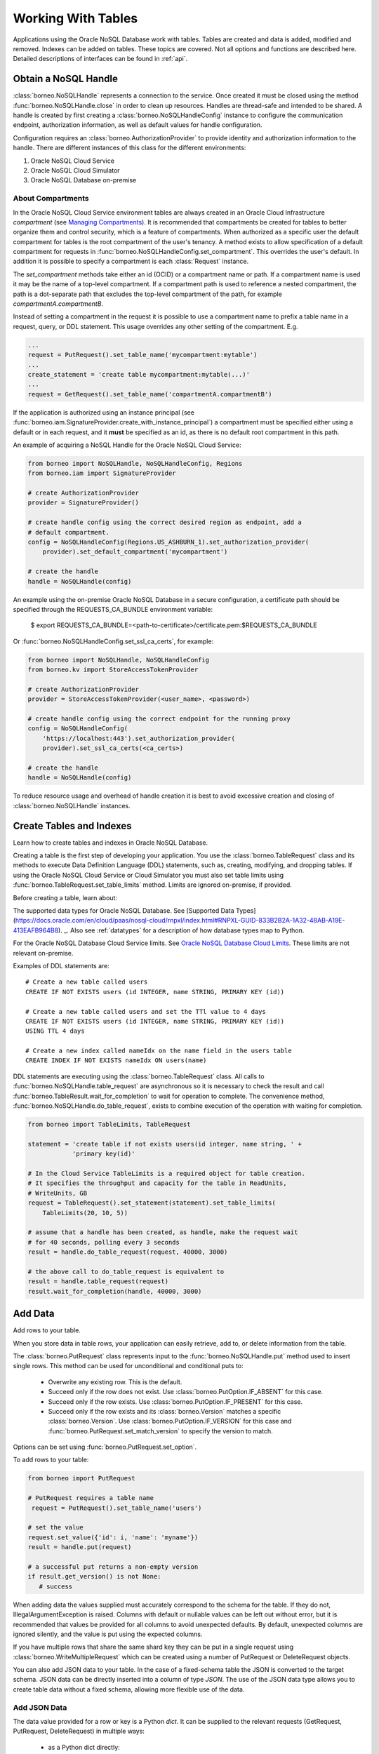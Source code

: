 .. _tables:

Working With Tables
~~~~~~~~~~~~~~~~~~~

Applications using the Oracle NoSQL Database work with tables.
Tables are created and data is added, modified and removed. Indexes can be added
on tables. These topics are covered. Not all options and functions are described
here. Detailed descriptions of interfaces can be found in :ref:`api`.

---------------------
Obtain a NoSQL Handle
---------------------

:class:`borneo.NoSQLHandle` represents a connection to the service. Once created
it must be closed using the method :func:`borneo.NoSQLHandle.close` in order to
clean up resources. Handles are thread-safe and intended to be shared. A handle
is created by first creating a :class:`borneo.NoSQLHandleConfig` instance to
configure the communication endpoint, authorization information, as well as
default values for handle configuration.

Configuration requires an :class:`borneo.AuthorizationProvider` to provide
identity and authorization information to the handle. There are different
instances of this class for the different environments:

1. Oracle NoSQL Cloud Service
2. Oracle NoSQL Cloud Simulator
3. Oracle NoSQL Database on-premise

==================
About Compartments
==================

In the Oracle NoSQL Cloud Service environment tables are always created in an
Oracle Cloud Infrastructure *compartment* (see `Managing Compartments <https://
docs.cloud.oracle.com/en-us/iaas/Content/Identity/Tasks/managingcompartments.
htm>`_). It is recommended that compartments be created for tables to better
organize them and control security, which is a feature of compartments. When
authorized as a specific user the default compartment for tables is the root
compartment of the user's tenancy. A method exists to allow specification of a
default compartment for requests in
:func:`borneo.NoSQLHandleConfig.set_compartment`. This overrides the user's
default. In addition it is possible to specify a compartment is each
:class:`Request` instance.

The *set_compartment* methods take either an id (OCID) or a compartment name or
path. If a compartment name is used it may be the name of a top-level
compartment. If a compartment path is used to reference a nested compartment,
the path is a dot-separate path that excludes the top-level compartment of the
path, for example *compartmentA.compartmentB*.

Instead of setting a compartment in the request it is possible to use a
compartment name to prefix a table name in a request, query, or DDL statement.
This usage overrides any other setting of the compartment. E.g.

.. code-block:: pycon

   ...
   request = PutRequest().set_table_name('mycompartment:mytable')
   ...
   create_statement = 'create table mycompartment:mytable(...)'
   ...
   request = GetRequest().set_table_name('compartmentA.compartmentB')

If the application is authorized using an instance principal (see
:func:`borneo.iam.SignatureProvider.create_with_instance_principal`) a
compartment must be specified either using a default or in each request, and it
**must** be specified as an id, as there is no default root compartment in this
path.

An example of acquiring a NoSQL Handle for the Oracle NoSQL Cloud Service:

.. code-block:: pycon

    from borneo import NoSQLHandle, NoSQLHandleConfig, Regions
    from borneo.iam import SignatureProvider

    # create AuthorizationProvider
    provider = SignatureProvider()

    # create handle config using the correct desired region as endpoint, add a
    # default compartment.
    config = NoSQLHandleConfig(Regions.US_ASHBURN_1).set_authorization_provider(
        provider).set_default_compartment('mycompartment')

    # create the handle
    handle = NoSQLHandle(config)

An example using the on-premise Oracle NoSQL Database in a secure configuration,
a certificate path should be specified through the REQUESTS_CA_BUNDLE
environment variable:

 $ export REQUESTS_CA_BUNDLE=<path-to-certificate>/certificate.pem:\
 $REQUESTS_CA_BUNDLE

Or :func:`borneo.NoSQLHandleConfig.set_ssl_ca_certs`, for example:

.. code-block:: pycon

    from borneo import NoSQLHandle, NoSQLHandleConfig
    from borneo.kv import StoreAccessTokenProvider

    # create AuthorizationProvider
    provider = StoreAccessTokenProvider(<user_name>, <password>)

    # create handle config using the correct endpoint for the running proxy
    config = NoSQLHandleConfig(
        'https://localhost:443').set_authorization_provider(
        provider).set_ssl_ca_certs(<ca_certs>)

    # create the handle
    handle = NoSQLHandle(config)

To reduce resource usage and overhead of handle creation it is best to avoid
excessive creation and closing of :class:`borneo.NoSQLHandle` instances.

-------------------------
Create Tables and Indexes
-------------------------
Learn how to create tables and indexes in Oracle NoSQL Database.

Creating a table is the first step of developing your application. You use the
:class:`borneo.TableRequest` class and its methods to execute Data Definition
Language (DDL) statements, such as, creating, modifying, and dropping tables. If
using the Oracle NoSQL Cloud Service or Cloud Simulator you must also set table
limits using :func:`borneo.TableRequest.set_table_limits` method. Limits are
ignored on-premise, if provided.

Before creating a table, learn about:

The supported data types for Oracle NoSQL Database. See
[Supported Data Types]
(https://docs.oracle.com/en/cloud/paas/nosql-cloud/rnpxl/index.html#RNPXL-GUID-833B2B2A-1A32-48AB-A19E-413EAFB964B8).
_. Also see :ref:`datatypes` for a description of how database types map to Python.

For the Oracle NoSQL Database Cloud Service limits. See `Oracle NoSQL Database
Cloud Limits <https://docs.oracle.com/en/cloud/paas/nosql-cloud/fkdyw/index.html#FKDYW-GUID-30129AB3-906B-4E71-8EFB-8E0BBCD67144>`_. These limits are
not relevant on-premise.

Examples of DDL statements are::

   # Create a new table called users
   CREATE IF NOT EXISTS users (id INTEGER, name STRING, PRIMARY KEY (id))

   # Create a new table called users and set the TTl value to 4 days
   CREATE IF NOT EXISTS users (id INTEGER, name STRING, PRIMARY KEY (id))
   USING TTL 4 days

   # Create a new index called nameIdx on the name field in the users table
   CREATE INDEX IF NOT EXISTS nameIdx ON users(name)

DDL statements are executing using the :class:`borneo.TableRequest` class. All
calls to :func:`borneo.NoSQLHandle.table_request` are asynchronous so it is
necessary to check the result and call
:func:`borneo.TableResult.wait_for_completion` to wait for operation to
complete. The convenience method, :func:`borneo.NoSQLHandle.do_table_request`,
exists to combine execution of the operation with waiting for completion.

.. code-block:: pycon

    from borneo import TableLimits, TableRequest

    statement = 'create table if not exists users(id integer, name string, ' +
                'primary key(id)'

    # In the Cloud Service TableLimits is a required object for table creation.
    # It specifies the throughput and capacity for the table in ReadUnits,
    # WriteUnits, GB
    request = TableRequest().set_statement(statement).set_table_limits(
        TableLimits(20, 10, 5))

    # assume that a handle has been created, as handle, make the request wait
    # for 40 seconds, polling every 3 seconds
    result = handle.do_table_request(request, 40000, 3000)

    # the above call to do_table_request is equivalent to
    result = handle.table_request(request)
    result.wait_for_completion(handle, 40000, 3000)


--------
Add Data
--------
Add rows to your table.

When you store data in table rows, your application can easily retrieve, add to,
or delete information from the table.

The :class:`borneo.PutRequest` class represents input to the
:func:`borneo.NoSQLHandle.put` method used to insert single rows. This method
can be used for unconditional and conditional puts to:

 * Overwrite any existing row. This is the default.
 * Succeed only if the row does not exist. Use
   :class:`borneo.PutOption.IF_ABSENT` for this case.
 * Succeed only if the row exists. Use :class:`borneo.PutOption.IF_PRESENT` for
   this case.
 * Succeed only if the row exists and its :class:`borneo.Version` matches a
   specific :class:`borneo.Version`. Use :class:`borneo.PutOption.IF_VERSION`
   for this case and :func:`borneo.PutRequest.set_match_version` to specify the
   version to match.

Options can be set using :func:`borneo.PutRequest.set_option`.

To add rows to your table:

.. code-block:: pycon

    from borneo import PutRequest

    # PutRequest requires a table name
     request = PutRequest().set_table_name('users')

    # set the value
    request.set_value({'id': i, 'name': 'myname'})
    result = handle.put(request)

    # a successful put returns a non-empty version
    if result.get_version() is not None:
       # success

When adding data the values supplied must accurately correspond to  the schema
for the table. If they do not, IllegalArgumentException is raised. Columns with
default or nullable values can be left out without error, but it is recommended
that values be provided for all columns to avoid unexpected defaults. By
default, unexpected columns are ignored silently, and the value is put using the
expected columns.

If you have multiple rows that share the same shard key they can be put in a
single request using :class:`borneo.WriteMultipleRequest` which can be created
using a number of PutRequest or DeleteRequest objects.

You can also add JSON data to your table. In the case of a fixed-schema table
the JSON is converted to the target schema. JSON data can be directly inserted
into a column of type *JSON*. The use of the JSON data type allows you to create
table data without a fixed schema, allowing more flexible use of the data.

=============
Add JSON Data
=============

The data value provided for a row or key is a Python *dict*. It can be supplied
to the relevant requests (GetRequest, PutRequest, DeleteRequest) in multiple
ways:

 * as a Python dict directly::

      request.set_value({'id': 1})
      request.set_key({'id': 1 })

 * as a JSON string::

      request.set_value_from_json('{"id": 1, "name": "myname"}')
      request.set_key_from_json('{"id": 1}')

In both cases the keys and values provided must accurately correspond to the
schema of the table. If not an :class:`borneo.IllegalArgumentException`
exception is raised. If the data is provided as JSON and the JSON cannot be
parsed a :class:`ValueError` is raised.

---------
Read Data
---------
Learn how to read data from your table.

You can read single rows using the :func:`borneo.NoSQLHandle.get` method. This
method allows you to retrieve a record based on its primary key value. In order
to read multiple rows in a single request see *Use Queries*, below.

The :class:`borneo.GetRequest` class is used for simple get operations. It
contains the primary key value for the target row and returns an instance of
:class:`borneo.GetResult`.

.. code-block:: pycon

    from borneo import GetRequest

    # GetRequest requires a table name
    request = GetRequest().set_table_name('users')

    # set the primary key to use
    request.set_key({'id': 1})
    result = handle.get(request)

    # on success the value is not empty
    if result.get_value() is not None:
       # success

By default all read operations are eventually consistent, using
:class:`borneo.Consistency.EVENTUAL`. This type of read is less costly than
those using absolute consistency, :class:`borneo.Consistency.ABSOLUTE`. This
default can be changed in :class:`borneo.NoSQLHandle` using
:func:`borneo.NoSQLHandleConfig.set_consistency` before creating the handle. It
can be changed for a single request using
:func:`borneo.GetRequest.set_consistency`.

-----------
Use Queries
-----------
Learn about  using queries in your application.

Oracle NoSQL Database provides a rich query language to read and update data.
See the `SQL For NoSQL Specification <http://www.oracle.com/pls/topic/lookup?
ctx=en/cloud/paas/nosql-cloud&id=sql_nosql>`_ for a full description of the
query language.

To execute a query use the :func:`borneo.NoSQLHandle.query` method. For example,
to execute a *SELECT* query to read data from your table, a
:class:`borneo.QueryResult` contains a list of results. And if the
:func:`borneo.QueryRequest.is_done` returns False, there may be more results, so
queries should generally be run in a loop. It is possible for single request to
return no results but the query still not done, indicating that the query loop
should continue. For example:

.. code-block:: pycon

    from borneo import QueryRequest

    # Query at table named 'users" using the field 'name' where name may match 0
    # or more rows in the table. The table name is inferred from the query
    # statement
    statement = 'select * from users where name = "Taylor"'
    request = QueryRequest().set_statement(statement)
    # loop until request is done, handling results as they arrive
    while True:
        result = handle.query(request)
        # handle results
        handle_results(result) # do something with results
        if request.is_done():
            break

When using queries it is important to be aware of the following considerations:

 * Oracle NoSQL Database  provides the ability to prepare queries for execution
   and reuse. It is recommended that you use prepared queries when you run the
   same query for multiple times. When you use prepared queries, the execution
   is much more efficient than starting with a query string every time. The
   query language and API support query variables to assist with query reuse.
   See :func:`borneo.NoSQLHandle.prepare` and :class:`borneo.PrepareRequest` for
   more information.
 * The :class:`borneo.QueryRequest` allows you to set the read consistency for a
   query as well as modifying the maximum amount of resource (read and write) to
   be used by a single request. This can be important to prevent a query from
   getting throttled because it uses too much resource too quickly.

Here is an example of using a prepared query with a single variable:

.. code-block:: pycon

    from borneo import PrepareRequest, QueryRequest

    # Use a similar query to above but make the name a variable
    statement = 'declare $name string; select * from users where name = $name'
    prequest = PrepareRequest().set_statement(statement)
    presult = handle.prepare(prequest)

    # use the prepared statement, set the variable
    pstatement = presult.get_prepared_statement()
    pstatement.set_variable('$name', 'Taylor')
    qrequest = QueryRequest().set_prepared_statement(pstatement)
    # loop until qrequest is done, handling results as they arrive
    while True:
        # use the prepared query in the query request
        qresult = handle.query(qrequest)
        # handle results
        handle_results(qresult) # do something with results
        if qrequest.is_done():
            break

    # use a different variable value with the same prepared query
    pstatement.set_variable('$name', 'another_name')
    qrequest = QueryRequest().set_prepared_statement(pstatement)
    # loop until qrequest is done, handling results as they arrive
    while True:
        # use the prepared query in the query request
        qresult = handle.query(qrequest)
        # handle results
        handle_results(qresult) # do something with results
        if qrequest.is_done():
            break

-----------
Delete Data
-----------

Learn how to delete rows from your table.

Single rows are deleted using :class:`borneo.DeleteRequest` using a primary key
value:

.. code-block:: pycon

    from borneo import DeleteRequest

    # DeleteRequest requires table name and primary key
    request = DeleteRequest().set_table_name('users')
    request.set_key({'id': 1})

    # perform the operation
    result = handle.delete(request)
    if result.get_success():
       # success -- the row was deleted

    # if the row didn't exist or was not deleted for any other reason, False is
    # returned

Delete operations can be conditional based on a :class:`borneo.Version` returned
from a get operation.  See :class:`borneo.DeleteRequest`.

You can perform multiple deletes in a single operation using a value range using
:class:`borneo.MultiDeleteRequest` and :func:`borneo.NoSQLHandle.multi_delete`.

-------------
Modify Tables
-------------

Learn how to modify tables. You modify a table to:

 * Add or remove fields to an existing table
 * Change the default TimeToLive (TTL) value for the table
 * Modify table limits

Examples of DDL statements to modify a table are::

   # Add a new field to the table
   ALTER TABLE users (ADD age INTEGER)

   # Drop an existing field from the table
   ALTER TABLE users (DROP age)

   # Modify the default TTl value
   ALTER TABLE users USING TTL 4 days

If using the Oracle NoSQL Database Cloud Service table limits can be modified
using :func:`borneo.TableRequest.set_table_limits`, for example:

.. code-block:: pycon

    from borneo import TableLimits, TableRequest

    # in this path the table name is required, as there is no DDL statement
    request = TableRequest().set_table_name('users')
    request.set_table_limits(TableLimits(40, 10, 5))
    result = handle.table_request(request)

    # table_request is asynchronous, so wait for the operation to complete, wait
    # for 40 seconds, polling every 3 seconds
    result.wait_for_completion(handle, 40000, 3000)


-------------------------
Delete Tables and Indexes
-------------------------

Learn how to delete a table or index.

To drop a table or index, use the *drop table* or *drop index* DDL statement,
for example::

   # drop the table named users (implicitly drops any indexes on that table)
   DROP TABLE users

   # drop the index called nameIndex on the table users. Don't fail if the index
   # doesn't exist
   DROP INDEX IF EXISTS nameIndex ON users

.. code-block:: pycon

    from borneo import TableRequest

    # the drop statement
    statement = 'drop table users'
    request = TableRequest().set_statement(statement)

    # perform the operation, wait for 40 seconds, polling every 3 seconds
    result = handle.do_table_request(request, 40000, 3000)

-------------
Handle Errors
-------------

Python errors are raised as exceptions defined as part of the API. They are all
instances of Python's :class:`RuntimeError`. Most exceptions are instances of
:class:`borneo.NoSQLException` which is a base class for exceptions raised by
the Python driver.

Exceptions are split into 2 broad categories:
 * Exceptions that may be retried with the expectation that they may succeed on
   retry. These are all instances of :class:`borneo.RetryableException`.
   Examples of these are the instances of :class:`borneo.ThrottlingException`
   which is raised when resource consumption limits are exceeded.

 * Exceptions that should not be retried, as they will fail again. Examples of
   these include :class:`borneo.IllegalArgumentException`,
   :class:`borneo.TableNotFoundException`, etc.

:class:`borneo.ThrottlingException` instances will never be thrown in an
on-premise configuration as there are no relevant limits.

----------------------
Handle Resource Limits
----------------------

This section is relevant only to the Cloud Service and Simulator.

Programming in a resource-limited environment can be unfamiliar and can lead to
unexpected errors. Tables have user-specified throughput limits and if an
application exceeds those limits it may be throttled, which means requests will
raise instances of :class:`borneo.ThrottlingException`.

There is some support for built-in retries and users can create their own
:class:`borneo.RetryHandler` instances to be set using
:func:`borneo.NoSQLHandleConfig.set_retry_handler` allowing more direct control
over retries as well as tracing of throttling events. An application should not
rely on retries to handle throttling exceptions as that will result in poor
performance and an inability to use all of the throughput available for the
table. This happens because the default retry handler will do exponential
backoff, starting with a one-second delay.

While handling :class:`borneo.ThrottlingException` is necessary it is best to
avoid throttling entirely by rate-limiting your application. In this context
*rate-limiting* means keeping request rates under the limits for the table. This
is most common using queries, which can read a lot of data, using up capacity
very quickly. It can also happen for get and put operations that run in a tight
loop. Some tools to control your request rate include:

 * use the methods available in all Result objects that indicate how much read
   and write throughput was used by that request. For example, see
   :func:`borneo.GetResult.get_read_units` or
   :func:`borneo.PutResult.get_write_units`.
 * reduce the default amount of data read for a single query request by using
   :func:`borneo.QueryRequest.set_max_read_kb`. Remember to perform query
   operations in a loop, looking at the continuation key. Be aware that a single
   query request can return 0 results but still have a continuation key that
   means you need to keep looping.
 * add rate-limiting code in your request loop. This may be as simple as a delay
   between requests or intelligent code that considers how much data has been
   read (see :func:`borneo.QueryResult.get_read_units`) as well as the capacity
   of the table to either delay a request or reduce the amount of data to be
   read.
